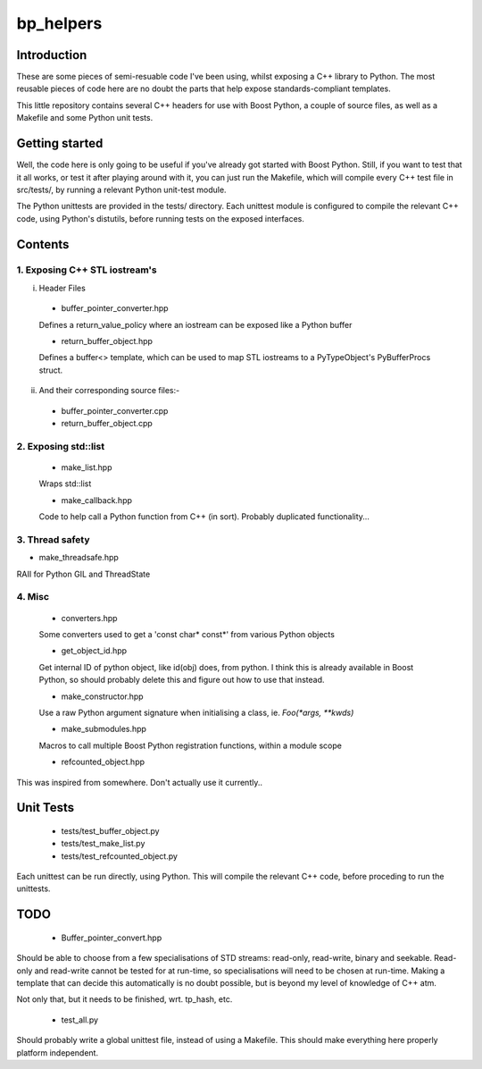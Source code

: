 ############
  bp_helpers
############


Introduction
============

These are some pieces of semi-resuable code I've been using, whilst exposing
a C++ library to Python. The most reusable pieces of code here are no
doubt the parts that help expose standards-compliant templates.

This little repository contains several C++ headers for use with Boost
Python, a couple of source files, as well as a Makefile and some
Python unit tests.


Getting started
===============

Well, the code here is only going to be useful if you've already got 
started with Boost Python. Still, if you want to test that it all works,
or test it after playing around with it, you can just run the Makefile, 
which will compile every C++ test file in src/tests/, by running a relevant 
Python unit-test module.

The Python unittests are provided in the tests/ directory. Each unittest
module is configured to compile the relevant C++ code, using Python's distutils, 
before running tests on the exposed interfaces.


Contents
========

1. Exposing C++ STL iostream's
------------------------------

i. Header Files

  - buffer_pointer_converter.hpp
  Defines a return_value_policy where an iostream can be exposed like a Python buffer

  - return_buffer_object.hpp
  Defines a buffer<> template, which can be used to map STL iostreams to a PyTypeObject's
  PyBufferProcs struct.

ii. And their corresponding source files:-

  - buffer_pointer_converter.cpp

  - return_buffer_object.cpp


2. Exposing std::list
---------------------

  - make_list.hpp
  Wraps std::list

  - make_callback.hpp
  Code to help call a Python function from C++ (in sort).
  Probably duplicated functionality...


3. Thread safety
----------------

- make_threadsafe.hpp
RAII for Python GIL and ThreadState


4. Misc
-------

  - converters.hpp
  Some converters used to get a 'const char* const*' from various Python objects

  - get_object_id.hpp
  Get internal ID of python object, like id(obj) does, from python. I think this is 
  already available in Boost Python, so should probably delete this and figure out 
  how to use that instead.

  - make_constructor.hpp
  Use a raw Python argument signature when initialising a class, ie. `Foo(*args, **kwds)`

  - make_submodules.hpp
  Macros to call multiple Boost Python registration functions, within a module scope

  - refcounted_object.hpp
This was inspired from somewhere. Don't actually use it currently..

Unit Tests
==========

  - tests/test_buffer_object.py

  - tests/test_make_list.py

  - tests/test_refcounted_object.py

Each unittest can be run directly, using Python. This will compile the relevant C++ code,
before proceding to run the unittests.

TODO
====

  - Buffer_pointer_convert.hpp

Should be able to choose from a few specialisations of STD streams: read-only, read-write,
binary and seekable. Read-only and read-write cannot be tested for at run-time, so 
specialisations will need to be chosen at run-time. Making a template that can decide this
automatically is no doubt possible, but is beyond my level of knowledge of C++ atm.

Not only that, but it needs to be finished, wrt. tp_hash, etc.

  - test_all.py

Should probably write a global unittest file, instead of using a Makefile. This should make
everything here properly platform independent.
